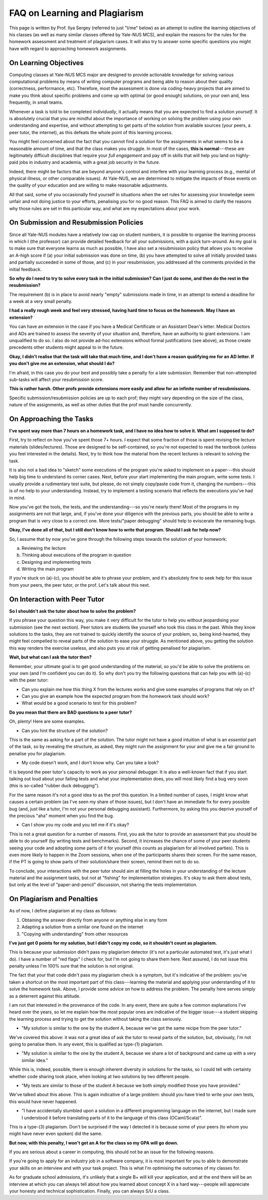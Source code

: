 .. -*- mode: rst -*-

FAQ on Learning and Plagiarism
==============================

This page is written by Prof. Ilya Sergey (referred to just "I/me" below) as an
attempt to outline the learning objectives of his classes (as well as many
similar classes offered by Yale-NUS MCS), and explain the reasons for the rules
for the homework assessment and treatment of plagiarism cases. It will also try
to answer some specific questions you might have with regard to approaching
homework assignments.

On Learning Objectives
----------------------

Computing classes at Yale-NUS MCS major are designed to provide actionable
knowledge for solving various computational problems by means of writing
computer programs and being able to reason about their quality (correctness,
performance, etc). Therefore, most the assessment is done via
coding-heavy projects that are aimed to make you think about specific problems
and come up with optimal (or good enough) solutions, on your own and,
less frequently, in small teams.

Whenever a task is told to be completed `individually`, it actually means that
you are expected to find a solution `yourself`. It is absolutely crucial that
you are mindful about the importance of working on solving the problem using
your own understanding and expertise, and without attempting to get parts of the
solution from available sources (your peers, a peer tutor, the internet), as
this defeats the whole point of this learning process.

You might feel concerned about the fact that you cannot find a solution for the
assignments in what seems to be a reasonable amount of time, and that the class
makes you struggle. In most of the cases, **this is normal**---these are
legitimately difficult disciplines that require your `full engagement` and pay
off in skills that will help you land on highly-paid jobs in industry and
academia, with a great job security in the future.

..
   All the assignments are designed to take approximately 5-7 hours per week to
   complete, requiring you to review the lecture materials, do "paper and pencil"
   design, implement tests and, eventually, write some amount of working code. So
   if you spend considerably more than that, it might be an indication that you
   need to revise your work process. This page provides some advice on how to do
   that.

Indeed, there might be factors that are beyond anyone's control and interfere
with your learning process (e.g., mental of physical illness, or other
comparable issues). At Yale-NUS, we are determined to mitigate the impacts of
those events on the quality of your education and are willing to make reasonable
adjustments.

All that said, some of you occasionally find yourself in situations when the set
rules for assessing your knowledge seem unfair and not doing justice to your
efforts, penalising you for no good reason. This FAQ is aimed to clarify the
reasons why those rules are set in this particular way, and what are my
expectations about your work.

On Submission and Resubmission Policies
---------------------------------------

Since all Yale-NUS modules have a relatively low cap on student numbers, it is
possible to organise the learning process in which I (the professor) can provide
detailed feedback for all your submissions, with a quick turn-around. As my goal
is to make sure that everyone learns as much as possible, I have also set a
resubmission policy that allows you to receive an A-high score if (a) your
initial submission was done on time, (b) you have attempted to solve all
initially provided tasks and partially succeeded in some of those, and (c) in
your resubmission, you addressed all the comments provided in the initial
feedback.

**So why do I need to try to solve every task in the initial submission? Can I just do some, and then do the rest in the resubmission?**

The requirement (b) is in place to avoid nearly "empty" submissions made in
time, in an attempt to extend a deadline for a week at a very small penalty.

**I had a really rough week and feel very stressed, having hard time to focus on the homework. May I have an extension?**

You can have an extension in the case if you have a Medical Certificate or an
Assistant Dean's letter. Medical Doctors and ADs are trained to assess the
severity of your situation and, therefore, have an authority to grant
extensions. I am unqualified to do so. I also do not provide ad-hoc extensions
without formal justifications (see above), as those create precedents other
students might appeal to in the future.

**Okay, I didn't realise that the task will take that much time, and I don't have a reason qualifying me for an AD letter. If you don't give me an extension, what should I do?**

I'm afraid, in this case you do your best and possibly take a penalty for a late
submission. Remember that non-attempted sub-tasks will affect your resubmission
score.

**This is rather harsh. Other profs provide extensions more easily and allow for an infinite number of resubmissions.**

Specific submission/resubmission policies are up to each prof; they might vary
depending on the size of the class, nature of the assignments, as well as other
duties that the prof must handle concurrently.

On Approaching the Tasks
------------------------

**I've spent way more than 7 hours on a homework task, and I have no idea how to solve it. What am I supposed to do?**

First, try to reflect on how you've spent those 7+ hours. I expect that some
fraction of those is spent revising the lecture materials (slides/lectures).
Those are designed to be self-contained, so you're not expected to read the
textbook (unless you feel interested in the details). Next, try to think how the
material from the recent lectures is relevant to solving the task.

It is also not a bad idea to "sketch" some executions of the program you're
asked to implement on a paper---this should help big time to understand its
corner cases. Next, before your start implementing the main program, write some
tests. I usually provide a rudimentary test suite, but please, do not simply
copy/paste code from it, changing the numbers---this is of no help to your
understanding. Instead, try to implement a testing scenario that reflects the
executions you've had in mind.

Now you've got the tools, the tests, and the understanding---so you're nearly
there! Most of the programs in my assignments are not that large, and, if you've
done your diligence with the previous parts, you should be able to write a
program that is very close to a correct one. More tests/"paper debugging" should
help to eviscerate the remaining bugs.

**Okay, I've done all of that, but I still don't know how to write that program. Should I ask for help now?**

So, I assume that by now you've gone through the following steps towards the
solution of your homework:

(a) Reviewing the lecture
(b) Thinking about executions of the program in question
(c) Designing and implementing tests
(d) Writing the main program 

If you're stuck on (a)-(c), you should be able to phrase your problem, and it's
absolutely fine to seek help for this issue from your peers, the peer tutor, or
the prof. Let's talk about this next.

On Interaction with Peer Tutor
------------------------------

**So I shouldn't ask the tutor about how to solve the problem?**

If you phrase your question this way, you make it very difficult for the tutor
to help you without jeopardising your submission (see the next section). Peer
tutors are students like yourself who took this class in the past. While they
know solutions to the tasks, they are not trained to quickly identify the source
of your problem, so, being kind-hearted, they might feel compelled to reveal
parts of the solution to ease your struggle. As mentioned above, you getting the
solution this way renders the exercise useless, and also puts you at risk of
getting penalised for plagiarism.

**Wait, but what can I ask the tutor then?**

Remember, your ultimate goal is to get good understanding of the material, so
you'd be able to solve the problems on your own (and I'm confident you can do
it). So why don't you try the following questions that can help you with (a)-(c)
with the peer tutor:

* Can you explain me how this thing X from the lectures works and give some
  examples of programs that rely on it?
* Can you give an example how the expected program from the homework task should
  work?
* What would be a good scenario to test for this problem? 

**Do you mean that there are BAD questions to a peer tutor?**

Oh, plenty! Here are some examples.

* Can you hint the structure of the solution?

This is the same as asking for a part of the solution. The tutor might not have
a good intuition of what is an `essential` part of the task, so by revealing the
structure, as asked, they might ruin the assignment for your and give me a fair
ground to penalise you for plagiarism.

* My code doesn't work, and I don't know why. Can you take a look?

It is beyond the peer tutor's capacity to work as your personal debugger. It is
also a well-known fact that if you start talking out loud about your failing
tests and what your implementation does, you will most likely find a bug very
soon (this is so-called "rubber duck debugging"). 

For the same reason it's not a good idea to as the prof this question. In a
limited number of cases, I might know what causes a certain problem (as I've
seen my share of those issues), but I don't have an immediate fix for every
possible bug (and, just like a tutor, I'm not your personal debugging
assistant). Furthermore, by asking this you deprive yourself of the precious
"aha" moment when you find the bug.

* Can I show you my code and you tell me if it's okay?

This is not a great question for a number of reasons. First, you ask the tutor
to provide an assessment that you should be able to do yourself (by writing
tests and benchmarks). Second, it increases the chance of some of your peer
students seeing your code and adopting some parts of it for yourself (this
counts as plagiarism for all involved parties). This is even more likely to
happen in the Zoom sessions, when one of the participants shares their screen.
For the same reason, if the PT is going to show parts of their solution/share
their screen, remind them not to do so.

To conclude, your interactions with the peer tutor should aim at filling the
holes in your understanding of the lecture material and the assignment tasks,
but not at "fishing" for implementation strategies. It's okay to ask them about
tests, but only at the level of "paper-and-pencil" discussion, not sharing the
tests implementation.

On Plagiarism and Penalties
---------------------------

As of now, I define plagiarism at my class as follows:

(1) Obtaining the answer directly from anyone or anything else in any form
(2) Adapting a solution from a similar one found on the internet
(3) "Copying with understanding" from other resources

**I've just got 0 points for my solution, but I didn't copy my code, so it shouldn't count as plagiarism.**

This is because your submission didn't pass my plagiarism detector (it's not a
particular automated test, it's just what I do). I have a number of "red flags"
I check for, but I'm not going to share them here. Rest assured, I do not issue
this penalty unless I'm 100% sure that the solution is not original.

The fact that your that code didn't pass my plagiarism check is a symptom, but
it's indicative of the problem: you've taken a shortcut on the most important
part of this class---learning the material and applying your understanding of it
to solve the homework task. Above, I provide some advice on how to address the
problem. The penalty here serves simply as a deterrent against this attitude. 

..
   It does not reflect my attitude to you as a student or a person, and will not
   affect my assessment of your future endeavours.

I am not that interested in the provenance of the code. In any event, there are
quite a few common explanations I've heard over the years, so let me explain how
the most popular ones are indicative of the bigger issue---a student skipping
the learning process and trying to get the solution without taking the class
seriously.

* "My solution is similar to the one by the student A, because we've got the
  same recipe from the peer tutor."

We've covered this above: it was not a great idea of ask the tutor to reveal
parts of the solution, but, obviously, I'm not going to penalise them. In any
event, this is qualified as type-(1) plagiarism.

* "My solution is similar to the one by the student A, because we share a lot of
  background and came up with a very similar idea."

While this is, indeed, possible, there is enough inherent diversity in solutions
for the tasks, so I could tell with certainty whether code sharing took place,
when looking at two solutions by two different people.

* "My tests are similar to those of the student A because we both simply
  modified those you have provided."

We've talked about this above. This is again indicative of a large problem:
should you have tried to write your own tests, this would have never happened.

* "I have accidentally stumbled upon a solution in a different programming
  language on the internet, but I made sure I understood it before translating
  parts of it to the language of this class (OCaml/Scala)".

This is a type-(3) plagiarism. Don't be surprised if the way I detected it is
because some of your peers (to whom you might have never even spoken) did the
same.

**But now, with this penalty, I won't get an A for the class so my GPA will go down.**

If you are serious about a career in computing, this should not be an issue for
the following reasons.

If you're going to apply for an industry job in a software company, it is most
important for you to able to demonstrate your skills on an interview and with
your task project. This is what I'm optimising the outcomes of my classes for.

As for graduate school admissions, it's unlikely that a single B+ will kill your
application, and at the end there will be an interview at which you can always
tell about how you learned about concept X in a hard way---people will
appreciate your honesty and technical sophistication. Finally, you can always
S/U a class.
